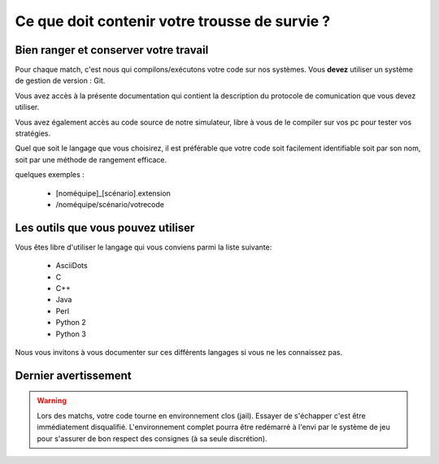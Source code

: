 ==============================================
Ce que doit contenir votre trousse de survie ?
==============================================

Bien ranger et conserver votre travail
======================================

Pour chaque match, c'est nous qui compilons/exécutons votre code sur nos systèmes.
Vous **devez** utiliser un système de gestion de version : Git.

Vous avez accès à la présente documentation qui contient la description du 
protocole de comunication que vous devez utiliser.

Vous avez également accès au code source de notre simulateur, libre à vous de le
compiler sur vos pc pour tester vos stratégies.

Quel que soit le langage que vous choisirez, il est préférable que votre code
soit facilement identifiable soit par son nom, soit par une méthode de rangement 
efficace.

quelques exemples :

 - [noméquipe]_[scénario].extension
 - /noméquipe/scénario/votrecode

Les outils que vous pouvez utiliser
===================================

Vous êtes libre d'utiliser le langage qui vous conviens  parmi la liste suivante:
 
 - AsciiDots
 - C
 - C++
 - Java
 - Perl
 - Python 2
 - Python 3

Nous vous invitons à vous documenter sur ces différents langages si vous ne les 
connaissez pas.

Dernier avertissement
=====================

.. warning:: Lors des matchs, votre code tourne en environnement clos (jail). Essayer de s'échapper c'est être immédiatement disqualifié. L'environnement complet pourra être redémarré à l'envi par le système de jeu pour s'assurer de bon respect des consignes (à sa seule discrétion).
